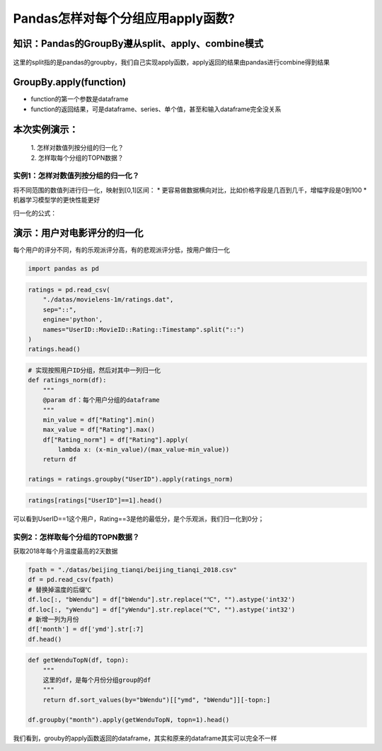 Pandas怎样对每个分组应用apply函数?
----------------------------------

知识：Pandas的GroupBy遵从split、apply、combine模式
^^^^^^^^^^^^^^^^^^^^^^^^^^^^^^^^^^^^^^^^^^^^^^^^^^

.. figure:: image/pandas-split-apply-combine.webp
   :alt: pandas-split-apply-combine.webp

这里的split指的是pandas的groupby，我们自己实现apply函数，apply返回的结果由pandas进行combine得到结果

GroupBy.apply(function)
^^^^^^^^^^^^^^^^^^^^^^^

-  function的第一个参数是dataframe
-  function的返回结果，可是dataframe、series、单个值，甚至和输入dataframe完全没关系

本次实例演示：
^^^^^^^^^^^^^^

    | 1. 怎样对数值列按分组的归一化？
    | 2. 怎样取每个分组的TOPN数据？

实例1：怎样对数值列按分组的归一化？
~~~~~~~~~~~~~~~~~~~~~~~~~~~~~~~~~~~

将不同范围的数值列进行归一化，映射到[0,1]区间： \*
更容易做数据横向对比，比如价格字段是几百到几千，增幅字段是0到100 \*
机器学习模型学的更快性能更好

归一化的公式：

.. figure:: image/Normalization-Formula.webp
   :alt: Normalization-Formula.webp

演示：用户对电影评分的归一化
^^^^^^^^^^^^^^^^^^^^^^^^^^^^

每个用户的评分不同，有的乐观派评分高，有的悲观派评分低，按用户做归一化

.. code:: ipython3

    import pandas as pd

.. code:: ipython3

    ratings = pd.read_csv(
        "./datas/movielens-1m/ratings.dat", 
        sep="::",
        engine='python', 
        names="UserID::MovieID::Rating::Timestamp".split("::")
    )
    ratings.head()




.. raw:: html

    <div>
    <style scoped>
        .dataframe tbody tr th:only-of-type {
            vertical-align: middle;
        }
    
        .dataframe tbody tr th {
            vertical-align: top;
        }
    
        .dataframe thead th {
            text-align: right;
        }
    </style>
    <table border="1" class="dataframe">
      <thead>
        <tr style="text-align: right;">
          <th></th>
          <th>UserID</th>
          <th>MovieID</th>
          <th>Rating</th>
          <th>Timestamp</th>
        </tr>
      </thead>
      <tbody>
        <tr>
          <td>0</td>
          <td>1</td>
          <td>1193</td>
          <td>5</td>
          <td>978300760</td>
        </tr>
        <tr>
          <td>1</td>
          <td>1</td>
          <td>661</td>
          <td>3</td>
          <td>978302109</td>
        </tr>
        <tr>
          <td>2</td>
          <td>1</td>
          <td>914</td>
          <td>3</td>
          <td>978301968</td>
        </tr>
        <tr>
          <td>3</td>
          <td>1</td>
          <td>3408</td>
          <td>4</td>
          <td>978300275</td>
        </tr>
        <tr>
          <td>4</td>
          <td>1</td>
          <td>2355</td>
          <td>5</td>
          <td>978824291</td>
        </tr>
      </tbody>
    </table>
    </div>



.. code:: ipython3

    # 实现按照用户ID分组，然后对其中一列归一化
    def ratings_norm(df):
        """
        @param df：每个用户分组的dataframe
        """
        min_value = df["Rating"].min()
        max_value = df["Rating"].max()
        df["Rating_norm"] = df["Rating"].apply(
            lambda x: (x-min_value)/(max_value-min_value))
        return df
    
    ratings = ratings.groupby("UserID").apply(ratings_norm)

.. code:: ipython3

    ratings[ratings["UserID"]==1].head()




.. raw:: html

    <div>
    <style scoped>
        .dataframe tbody tr th:only-of-type {
            vertical-align: middle;
        }
    
        .dataframe tbody tr th {
            vertical-align: top;
        }
    
        .dataframe thead th {
            text-align: right;
        }
    </style>
    <table border="1" class="dataframe">
      <thead>
        <tr style="text-align: right;">
          <th></th>
          <th>UserID</th>
          <th>MovieID</th>
          <th>Rating</th>
          <th>Timestamp</th>
          <th>Rating_norm</th>
        </tr>
      </thead>
      <tbody>
        <tr>
          <td>0</td>
          <td>1</td>
          <td>1193</td>
          <td>5</td>
          <td>978300760</td>
          <td>1.0</td>
        </tr>
        <tr>
          <td>1</td>
          <td>1</td>
          <td>661</td>
          <td>3</td>
          <td>978302109</td>
          <td>0.0</td>
        </tr>
        <tr>
          <td>2</td>
          <td>1</td>
          <td>914</td>
          <td>3</td>
          <td>978301968</td>
          <td>0.0</td>
        </tr>
        <tr>
          <td>3</td>
          <td>1</td>
          <td>3408</td>
          <td>4</td>
          <td>978300275</td>
          <td>0.5</td>
        </tr>
        <tr>
          <td>4</td>
          <td>1</td>
          <td>2355</td>
          <td>5</td>
          <td>978824291</td>
          <td>1.0</td>
        </tr>
      </tbody>
    </table>
    </div>



可以看到UserID==1这个用户，Rating==3是他的最低分，是个乐观派，我们归一化到0分；

实例2：怎样取每个分组的TOPN数据？
~~~~~~~~~~~~~~~~~~~~~~~~~~~~~~~~~

获取2018年每个月温度最高的2天数据

.. code:: ipython3

    fpath = "./datas/beijing_tianqi/beijing_tianqi_2018.csv"
    df = pd.read_csv(fpath)
    # 替换掉温度的后缀℃
    df.loc[:, "bWendu"] = df["bWendu"].str.replace("℃", "").astype('int32')
    df.loc[:, "yWendu"] = df["yWendu"].str.replace("℃", "").astype('int32')
    # 新增一列为月份
    df['month'] = df['ymd'].str[:7]
    df.head()




.. raw:: html

    <div>
    <style scoped>
        .dataframe tbody tr th:only-of-type {
            vertical-align: middle;
        }
    
        .dataframe tbody tr th {
            vertical-align: top;
        }
    
        .dataframe thead th {
            text-align: right;
        }
    </style>
    <table border="1" class="dataframe">
      <thead>
        <tr style="text-align: right;">
          <th></th>
          <th>ymd</th>
          <th>bWendu</th>
          <th>yWendu</th>
          <th>tianqi</th>
          <th>fengxiang</th>
          <th>fengli</th>
          <th>aqi</th>
          <th>aqiInfo</th>
          <th>aqiLevel</th>
          <th>month</th>
        </tr>
      </thead>
      <tbody>
        <tr>
          <td>0</td>
          <td>2018-01-01</td>
          <td>3</td>
          <td>-6</td>
          <td>晴~多云</td>
          <td>东北风</td>
          <td>1-2级</td>
          <td>59</td>
          <td>良</td>
          <td>2</td>
          <td>2018-01</td>
        </tr>
        <tr>
          <td>1</td>
          <td>2018-01-02</td>
          <td>2</td>
          <td>-5</td>
          <td>阴~多云</td>
          <td>东北风</td>
          <td>1-2级</td>
          <td>49</td>
          <td>优</td>
          <td>1</td>
          <td>2018-01</td>
        </tr>
        <tr>
          <td>2</td>
          <td>2018-01-03</td>
          <td>2</td>
          <td>-5</td>
          <td>多云</td>
          <td>北风</td>
          <td>1-2级</td>
          <td>28</td>
          <td>优</td>
          <td>1</td>
          <td>2018-01</td>
        </tr>
        <tr>
          <td>3</td>
          <td>2018-01-04</td>
          <td>0</td>
          <td>-8</td>
          <td>阴</td>
          <td>东北风</td>
          <td>1-2级</td>
          <td>28</td>
          <td>优</td>
          <td>1</td>
          <td>2018-01</td>
        </tr>
        <tr>
          <td>4</td>
          <td>2018-01-05</td>
          <td>3</td>
          <td>-6</td>
          <td>多云~晴</td>
          <td>西北风</td>
          <td>1-2级</td>
          <td>50</td>
          <td>优</td>
          <td>1</td>
          <td>2018-01</td>
        </tr>
      </tbody>
    </table>
    </div>



.. code:: ipython3

    def getWenduTopN(df, topn):
        """
        这里的df，是每个月份分组group的df
        """
        return df.sort_values(by="bWendu")[["ymd", "bWendu"]][-topn:]
    
    df.groupby("month").apply(getWenduTopN, topn=1).head()




.. raw:: html

    <div>
    <style scoped>
        .dataframe tbody tr th:only-of-type {
            vertical-align: middle;
        }
    
        .dataframe tbody tr th {
            vertical-align: top;
        }
    
        .dataframe thead th {
            text-align: right;
        }
    </style>
    <table border="1" class="dataframe">
      <thead>
        <tr style="text-align: right;">
          <th></th>
          <th></th>
          <th>ymd</th>
          <th>bWendu</th>
        </tr>
        <tr>
          <th>month</th>
          <th></th>
          <th></th>
          <th></th>
        </tr>
      </thead>
      <tbody>
        <tr>
          <td>2018-01</td>
          <td>18</td>
          <td>2018-01-19</td>
          <td>7</td>
        </tr>
        <tr>
          <td>2018-02</td>
          <td>56</td>
          <td>2018-02-26</td>
          <td>12</td>
        </tr>
        <tr>
          <td>2018-03</td>
          <td>85</td>
          <td>2018-03-27</td>
          <td>27</td>
        </tr>
        <tr>
          <td>2018-04</td>
          <td>118</td>
          <td>2018-04-29</td>
          <td>30</td>
        </tr>
        <tr>
          <td>2018-05</td>
          <td>150</td>
          <td>2018-05-31</td>
          <td>35</td>
        </tr>
      </tbody>
    </table>
    </div>



我们看到，grouby的apply函数返回的dataframe，其实和原来的dataframe其实可以完全不一样
